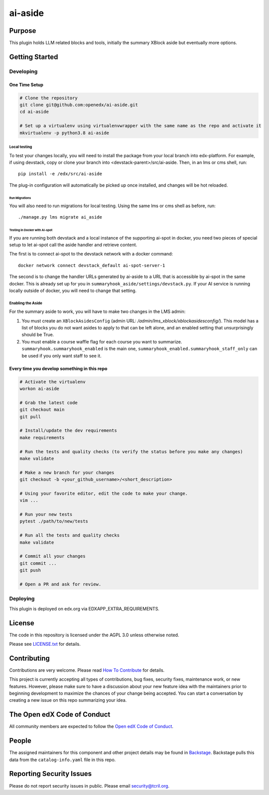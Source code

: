 ai-aside
#############################

|pypi-badge| |ci-badge| |codecov-badge| |doc-badge| |pyversions-badge|
|license-badge| |status-badge|

Purpose
*******

This plugin holds LLM related blocks and tools, initially the summary XBlock aside but eventually more options.

Getting Started
***************

Developing
==========

One Time Setup
--------------
.. code-block::

  # Clone the repository
  git clone git@github.com:openedx/ai-aside.git
  cd ai-aside

  # Set up a virtualenv using virtualenvwrapper with the same name as the repo and activate it
  mkvirtualenv -p python3.8 ai-aside

Local testing
~~~~~~~~~~~~~
To test your changes locally, you will need to install the package from your local branch into edx-platform. For example, if using devstack, copy or clone your branch into <devstack-parent>/src/ai-aside. Then, in an lms or cms shell, run::

  pip install -e /edx/src/ai-aside

The plug-in configuration will automatically be picked up once installed, and changes will be hot reloaded.

Run Migrations
..............
You will also need to run migrations for local testing. Using the same lms or cms shell as before, run::

  ./manage.py lms migrate ai_aside


Testing in Docker with AI-spot
..............................

If you are running both devstack and a local instance of the supporting ai-spot in docker, you need two pieces of special setup to let ai-spot call the aside handler and retrieve content.

The first is to connect ai-spot to the devstack network with a docker command::

  docker network connect devstack_default ai-spot-server-1

The second is to change the handler URLs generated by ai-aside to a URL that is accessible by ai-spot in the same docker. This is already set up for you in ``summaryhook_aside/settings/devstack.py``. If your AI service is running locally outside of docker, you will need to change that setting.


Enabling the Aside
~~~~~~~~~~~~~~~~~~

For the summary aside to work, you will have to make two changes in the LMS admin:

1. You must create an ``XBlockAsidesConfig`` (admin URL: `/admin/lms_xblock/xblockasidesconfig/`). This model has a list of blocks you do not want asides to apply to that can be left alone, and an enabled setting that unsurprisingly should be True.

2. You must enable a course waffle flag for each course you want to summarize. ``summaryhook.summaryhook_enabled`` is the main one, ``summaryhook_enabled.summaryhook_staff_only`` can be used if you only want staff to see it.

Every time you develop something in this repo
---------------------------------------------
.. code-block::

  # Activate the virtualenv
  workon ai-aside

  # Grab the latest code
  git checkout main
  git pull

  # Install/update the dev requirements
  make requirements

  # Run the tests and quality checks (to verify the status before you make any changes)
  make validate

  # Make a new branch for your changes
  git checkout -b <your_github_username>/<short_description>

  # Using your favorite editor, edit the code to make your change.
  vim ...

  # Run your new tests
  pytest ./path/to/new/tests

  # Run all the tests and quality checks
  make validate

  # Commit all your changes
  git commit ...
  git push

  # Open a PR and ask for review.

Deploying
=========

This plugin is deployed on edx.org via EDXAPP_EXTRA_REQUIREMENTS.

License
*******

The code in this repository is licensed under the AGPL 3.0 unless
otherwise noted.

Please see `LICENSE.txt <LICENSE.txt>`_ for details.

Contributing
************

Contributions are very welcome.
Please read `How To Contribute <https://openedx.org/r/how-to-contribute>`_ for details.

This project is currently accepting all types of contributions, bug fixes,
security fixes, maintenance work, or new features.  However, please make sure
to have a discussion about your new feature idea with the maintainers prior to
beginning development to maximize the chances of your change being accepted.
You can start a conversation by creating a new issue on this repo summarizing
your idea.

The Open edX Code of Conduct
****************************

All community members are expected to follow the `Open edX Code of Conduct`_.

.. _Open edX Code of Conduct: https://openedx.org/code-of-conduct/

People
******

The assigned maintainers for this component and other project details may be
found in `Backstage`_. Backstage pulls this data from the ``catalog-info.yaml``
file in this repo.

.. _Backstage: https://open-edx-backstage.herokuapp.com/catalog/default/component/ai-aside

Reporting Security Issues
*************************

Please do not report security issues in public. Please email security@tcril.org.

.. |pypi-badge| image:: https://img.shields.io/pypi/v/ai-aside.svg
    :target: https://pypi.python.org/pypi/ai-aside/
    :alt: PyPI

.. |ci-badge| image:: https://github.com/openedx/ai-aside/workflows/Python%20CI/badge.svg?branch=main
    :target: https://github.com/openedx/ai-aside/actions
    :alt: CI

.. |codecov-badge| image:: https://codecov.io/github/openedx/ai-aside/coverage.svg?branch=main
    :target: https://codecov.io/github/openedx/ai-aside?branch=main
    :alt: Codecov

.. |doc-badge| image:: https://readthedocs.org/projects/ai-aside/badge/?version=latest
    :target: https://docs.openedx.org/projects/ai-aside
    :alt: Documentation

.. |pyversions-badge| image:: https://img.shields.io/pypi/pyversions/ai-aside.svg
    :target: https://pypi.python.org/pypi/ai-aside/
    :alt: Supported Python versions

.. |license-badge| image:: https://img.shields.io/github/license/openedx/ai-aside.svg
    :target: https://github.com/openedx/ai-aside/blob/main/LICENSE.txt
    :alt: License

.. TODO: Choose one of the statuses below and remove the other status-badge lines.
.. |status-badge| image:: https://img.shields.io/badge/Status-Experimental-yellow
.. .. |status-badge| image:: https://img.shields.io/badge/Status-Maintained-brightgreen
.. .. |status-badge| image:: https://img.shields.io/badge/Status-Deprecated-orange
.. .. |status-badge| image:: https://img.shields.io/badge/Status-Unsupported-red
